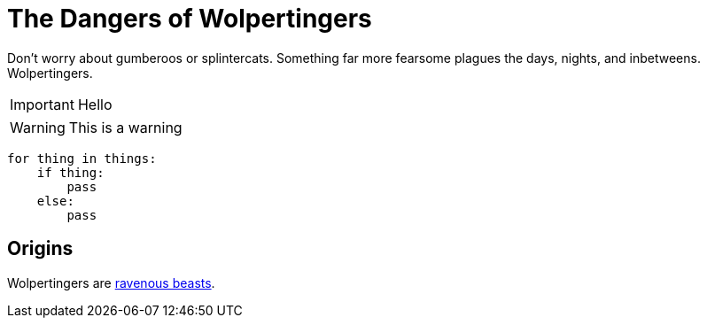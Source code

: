 = The Dangers of Wolpertingers
:url-wolpertinger: https://en.wikipedia.org/wiki/Wolpertinger

Don't worry about gumberoos or splintercats.
Something far more fearsome plagues the days, nights, and inbetweens.
Wolpertingers.

IMPORTANT: Hello

WARNING: This is a warning

[source,Python]
----
for thing in things:
    if thing:
        pass
    else:
        pass
----

== Origins

Wolpertingers are {url-wolpertinger}[ravenous beasts].